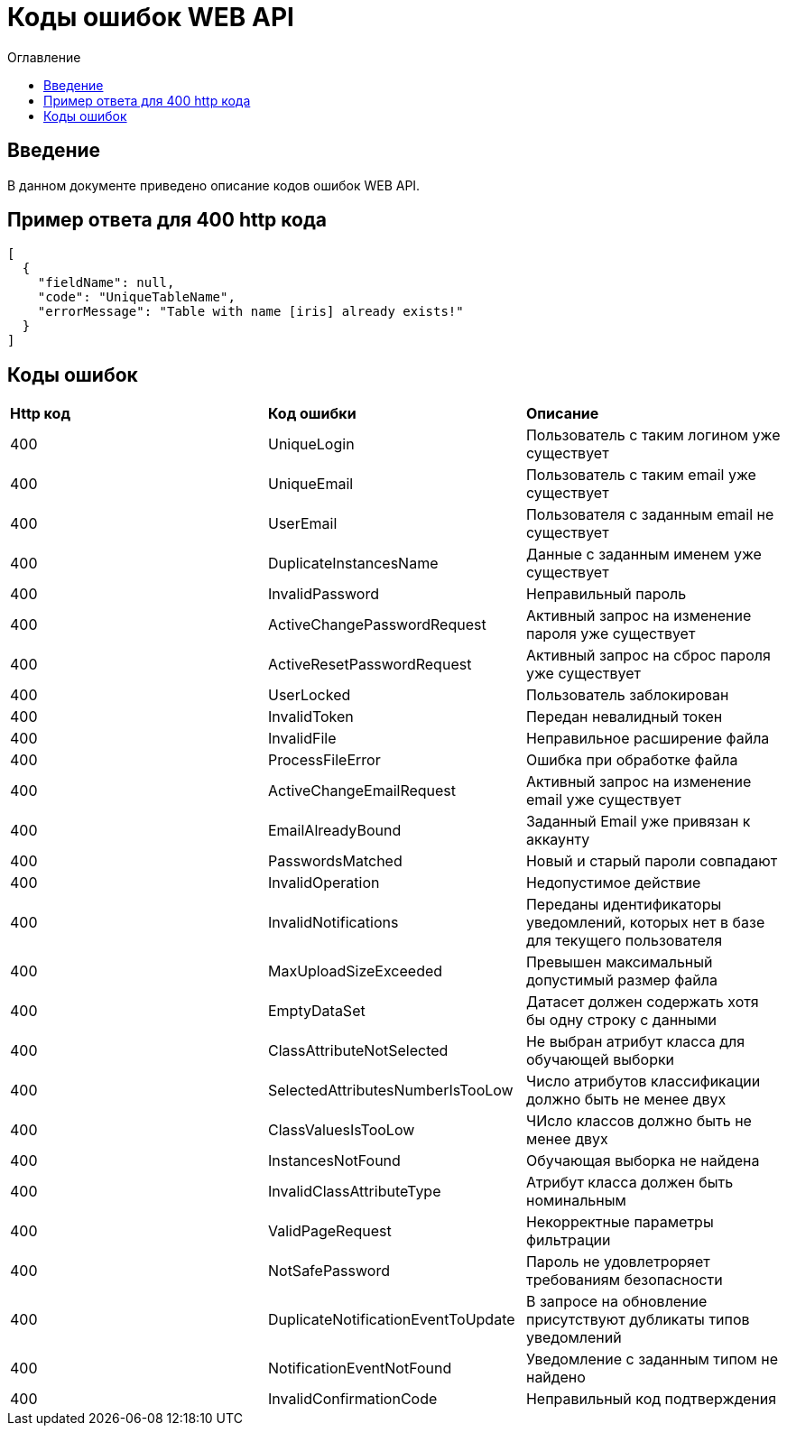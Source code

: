 = Коды ошибок WEB API
:toc:
:toc-title: Оглавление

== Введение

В данном документе приведено описание кодов ошибок WEB API.

== Пример ответа для 400 http кода

[source,json]
----
[
  {
    "fieldName": null,
    "code": "UniqueTableName",
    "errorMessage": "Table with name [iris] already exists!"
  }
]
----


== Коды ошибок

|===
|*Http код*|*Код ошибки*|*Описание*
|400
|UniqueLogin
|Пользователь с таким логином уже существует
|400
|UniqueEmail
|Пользователь с таким email уже существует
|400
|UserEmail
|Пользователя с заданным email не существует
|400
|DuplicateInstancesName
|Данные с заданным именем уже существует
|400
|InvalidPassword
|Неправильный пароль
|400
|ActiveChangePasswordRequest
|Активный запрос на изменение пароля уже существует
|400
|ActiveResetPasswordRequest
|Активный запрос на сброс пароля уже существует
|400
|UserLocked
|Пользователь заблокирован
|400
|InvalidToken
|Передан невалидный токен
|400
|InvalidFile
|Неправильное расширение файла
|400
|ProcessFileError
|Ошибка при обработке файла
|400
|ActiveChangeEmailRequest
|Активный запрос на изменение email уже существует
|400
|EmailAlreadyBound
|Заданный Email уже привязан к аккаунту
|400
|PasswordsMatched
|Новый и старый пароли совпадают
|400
|InvalidOperation
|Недопустимое действие
|400
|InvalidNotifications
|Переданы идентификаторы уведомлений, которых нет в базе для текущего пользователя
|400
|MaxUploadSizeExceeded
|Превышен максимальный допустимый размер файла
|400
|EmptyDataSet
|Датасет должен содержать хотя бы одну строку с данными
|400
|ClassAttributeNotSelected
|Не выбран атрибут класса для обучающей выборки
|400
|SelectedAttributesNumberIsTooLow
|Число атрибутов классификации должно быть не менее двух
|400
|ClassValuesIsTooLow
|ЧИсло классов должно быть не менее двух
|400
|InstancesNotFound
|Обучающая выборка не найдена
|400
|InvalidClassAttributeType
|Атрибут класса должен быть номинальным
|400
|ValidPageRequest
|Некорректные параметры фильтрации
|400
|NotSafePassword
|Пароль не удовлетроряет требованиям безопасности
|400
|DuplicateNotificationEventToUpdate
|В запросе на обновление присутствуют дубликаты типов уведомлений
|400
|NotificationEventNotFound
|Уведомление с заданным типом не найдено
|400
|InvalidConfirmationCode
|Неправильный код подтверждения
|===
